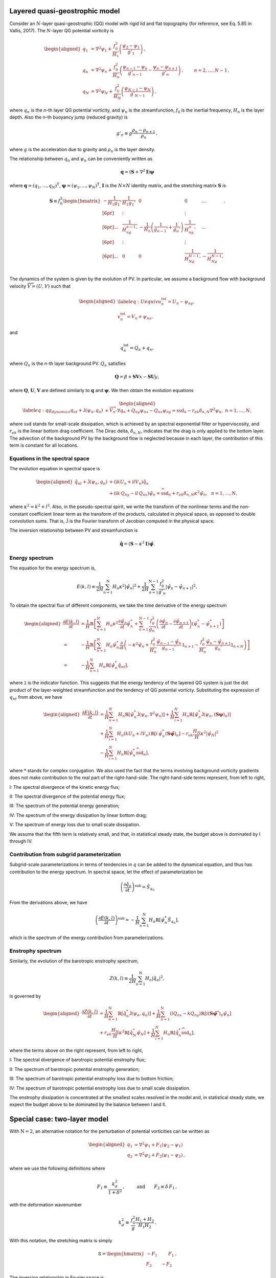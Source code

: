 Layered quasi-geostrophic model
===============================

Consider an :math:`{N}`-layer quasi-geostrophic (QG) model with rigid lid and
flat topography (for reference, see Eq. 5.85 in Vallis, 2017). 
The :math:`{N}`-layer QG potential vorticity is

.. math::
   \begin{aligned}
   {q_1} &= {\nabla^2}\psi_1 + \frac{f_0^2}{H_1} \left(\frac{\psi_{2}-\psi_1}{g'_{1}}\right)\,, \nonumber \\
   {q_n} &= {\nabla^2}\psi_n + \frac{f_0^2}{H_n} \left(\frac{\psi_{n-1}-\psi_n}{g'_{n-1}}  - \frac{\psi_{n}-\psi_{n+1}}{g'_{n}}\right)\,,  \qquad &n = 2,\dots,{N}-1 {\, ,}\nonumber \\
   {q_N} &= {\nabla^2}\psi_N+ \frac{f_0^2}{H_N} \left(\frac{\psi_{N-1}-\psi_N}{g'_{N-1}}\right) \,,
   \end{aligned}

where :math:`q_n` is the `n`-th layer QG potential vorticity, and
:math:`\psi_n` is the streamfunction, :math:`f_0` is the inertial
frequency, :math:`H_n` is the layer depth. Also the `n`-th buoyancy jump (reduced gravity) is

.. math:: 
   g'_n \equiv g \frac{\rho_{n}-\rho_{n+1}}{\rho_n}{\, ,}

where :math:`g` is the acceleration due to gravity and :math:`\rho_n` is
the layer density. 

The relationship between :math:`{q_n}` and :math:`{\psi_n}` can be 
conveniently written as 

.. math::
   \mathbf{q} = (\mathbf{S} + \nabla^2\mathbf{I})\mathbf{\boldsymbol\psi}

where :math:`\mathbf{q} = (q_1, ..., q_N)^\mathrm{T}`, 
:math:`\boldsymbol\psi = (\psi_1, ..., \psi_N)^\mathrm{T}`,  
:math:`{\mathbf{I}}` is the :math:`N\times N`
identity matrix, and the stretching matrix :math:`{\mathbf{S}}` is

.. math:: 
    \mathbf{S} \equiv  f_0^2
    \begin{bmatrix}
    -\dfrac{1}{H_1g_1'} & \dfrac{1}{H_1g_1'} & 0 & 0 & ... \\[6pt]
    & \vdots & & \vdots & \\[6pt]
    ... & \dfrac{1}{H_ng_{n-1}'} & -\dfrac{1}{H_n}\left(\dfrac{1}{g_{n-1}'}+\dfrac{1}{g_n'}\right) & \dfrac{1}{H_ng_n'} & ...\\[6pt]
    & \vdots & & \vdots & \\[6pt]
    ... & 0 & 0 & \dfrac{1}{H_Ng_{N-1}'} & -\dfrac{1}{H_Ng_{N-1}'} \\
    \end{bmatrix}.

The dynamics of the system is given by the evolution of PV. In
particular, we assume a background flow with background velocity
:math:`\overrightarrow{V} = (U,V)` such that

.. math::

   \begin{aligned}
   \label{eq:Uequiv}
   u_n^{{{\text{tot}}}} = U_n - {\psi_n}_y, \nonumber \\
   v_n^{{\text{tot}}} = V_n + {\psi_n}_x,
   \end{aligned}

and

.. math:: q_n^{{\text{tot}}} = Q_n + q_n, 

where :math:`Q_n` is the `n`-th layer background PV. 
:math:`Q_n` satisfies 

.. math:: {\mathbf{Q}} = \beta + \mathbf{SV} x - \mathbf{SU} y,

where :math:`\mathbf{Q}`, :math:`\mathbf{U}`, :math:`\mathbf{V}` are defined similarly
to :math:`\mathbf{q}` and :math:`\boldsymbol\psi`. We then obtain the evolution equations

.. math::

   \begin{aligned}
   \label{eq:qg_dynamics}
   {q_n}_t + \mathsf{J}(\psi_n,q_n)& + \overrightarrow{V}_n\cdot\nabla q_n + {Q_n}_y {\psi_n}_x - {Q_n}_x {\psi_n}_y = \text{ssd}_n - r_{ek} \delta_{n,N} {\nabla^2}\psi_n, ~ n = 1,\dots,N,
   \end{aligned}

where :math:`{\text{ssd}}` stands for small-scale dissipation, which
is achieved by an spectral exponential filter or hyperviscosity, and
:math:`r_{ek}` is the linear bottom drag coefficient. The Dirac delta,
:math:`\delta_{n,N}`, indicates that the drag is only applied to the
bottom layer. The advection of the background PV by the background 
flow is neglected because in each layer, the contribution of this term
is constant for all locations. 

Equations in the spectral space
-------------------------------

The evolution equation in spectral space is

.. math::

   \begin{aligned}
       {\hat{q}_n}_t + \mathsf{\hat{J}}(\psi_n, q_n) &+ (\mathrm{i} k U_n + \mathrm{i} l V_n) \hat{q}_n \nonumber \\
       &+ (\mathrm{i} k\, {Q_n}_y - \mathrm{i} l\,{Q_n}_x){\hat{\psi}_n} = \widehat{\text{ssd}}_n + r_{ek}\delta_{n,N}\kappa^2 \hat{\psi}_n, ~~ n = 1,\dots,N,
    \end{aligned}

where :math:`\kappa^2 = k^2 + l^2`. Also, in the pseudo-spectral spirit,
we write the transform of the nonlinear terms and the non-constant
coefficient linear term as the transform of the products, calculated in
physical space, as opposed to double convolution sums. That is, 
:math:`\mathsf{\hat{J}}` is the Fourier transform of Jacobian computed
in the physical space.

The inversion relationship between PV and streamfunction is

.. math:: \hat{\mathbf{q}} = \left({\mathbf{S}}- \kappa^2 {\mathbf{I}}\right) \hat{\boldsymbol\psi}. 

Energy spectrum
---------------

The equation for the energy spectrum is,

.. math:: 
    E(k,l) \equiv \frac{1}{2 H}\sum_{n=1}^{{\mathrm{N}}} H_n \kappa^2 {|\hat{\psi}_n|}^2
    + {\frac{1}{2 H} \sum_{n=1}^{{\mathrm{N}}-1} \frac{f_0^2}{g'_n}|\hat{\psi}_{n}- \hat{\psi}_{n+1}|^2},

To obtain the spectral flux of different components, we take the time derivative of the energy spectrum

.. math::
    \begin{aligned}
    \frac{\partial E(k, l)}{\partial t} &= \frac{1}{H}\mathbb{R}\left[\sum_{n=1}^N H_n\kappa^2\frac{\partial\hat{\psi}_n}{\partial t}\hat{\psi}_n^*
    +\sum_{n=1}^{N-1}\frac{f_0^2}{g_n'}
    \left(\frac{\partial \hat{\psi}_n}{\partial t} - \frac{\partial \hat{\psi}_{n+1}}{\partial t}\right)(\hat{\psi}_n^* - \hat{\psi}_{n+1}^*)\right]\\
    =&-\frac{1}{H}\mathbb{R}\left[
    \sum_{n=1}^N H_n\hat{\psi}_n^*\frac{\partial}{\partial t}\left(-\kappa^2\hat{\psi}_n
    +\frac{f_0^2}{H_n}\frac{\hat{\psi}_{n-1}-\hat{\psi}_{n}}{g_{n-1}'}\mathsf{1}_{n>1}
    -\frac{f_0^2}{H_n}\frac{\hat{\psi}_n - \hat{\psi}_{n+1}}{g_n'}\mathsf{1}_{n<N}
    \right)\right]\\
    =&-\frac{1}{H}\sum_{n=1}^N H_n\mathbb{R}\left[\hat{\psi}_n^*{\hat{q}_n}_t\right],
    \end{aligned}

where :math:`\mathsf{1}` is the indicator function. This suggests that the energy tendency of 
the layered QG system is just the dot product of the layer-weighted streamfunction and the 
tendency of QG potential vorticty. Substituting the expression of :math:`{q_n}_t` from 
above, we have

.. math::

   \begin{aligned}
       \frac{\partial E(k,l)}{\partial t} &= {\frac{1}{H}\sum_{n=1}^N H_n \mathbb{R}[\hat{\psi}_n^* {\mathsf{\hat{J}}}(\psi_n,\nabla^2\psi_n)]}
       +\frac{1}{H}\sum_{i=1}^N H_n\mathbb{R}[\hat{\psi}_n^* \hat{\mathsf{J}} (\psi_n,({\mathbf{S}}\boldsymbol\psi)_n)] \nonumber \\
       &+\frac{1}{H}\sum_{i=1}^N H_n (k U_n + l V_n)\, \mathbb{R}[i \, \hat{\psi}^*_n (\mathbf{S}\hat{\boldsymbol\psi})_n] 
       -r_{ek}\frac{H_N}{H} \kappa^2|\hat{\psi}_N|^2 \nonumber \\
       &-\frac{1}{H}\sum_{i=1}^N H_n\mathbb{R}[\hat{\psi}_n^* \widehat{\text{ssd}}_n],
    \end{aligned}

where :math:`*` stands for complex conjugation. We also used the fact that 
the terms involving background vorticity gradients does not make contribution 
to the real part of the right-hand-side. The right-hand-side terms represent, 
from left to right,

I: The spectral divergence of the kinetic energy flux;

II: The spectral divergence of the potential energy flux;

III: The spectrum of the potential energy generation;

IV: The spectrum of the energy dissipation by linear bottom drag;

V: The spectrum of energy loss due to small scale dissipation.

We assume that the fifth term is relatively small, and that, in statistical
steady state, the budget above is dominated by I through IV.

Contribution from subgrid parameterization
------------------------------------------

Subgrid-scale parameterizations in terms of tendencies in :math:`q` can be added to 
the dynamical equation, and thus has contribution to the energy spectrum. In spectral
space, let the effect of parameterization be 

.. math::

    \left(\frac{\partial \hat{q}_n}{\partial t}\right)^{\text{sub}} = \hat{S}_{q_n}

From the derivations above, we have

.. math::

    \left(\frac{\partial E(k, l)}{\partial t}\right)^{\text{sub}} = 
        -\frac{1}{H}\sum_{n=1}^N H_n\mathbb{R}\left[\hat{\psi}_n^*\hat{S}_{q_n}\right],

which is the spectrum of the energy contribution from parameterizations.

Enstrophy spectrum
------------------

Similarly, the evolution of the barotropic enstrophy spectrum,

.. math:: Z(k,l) \equiv \frac{1}{2H} \sum_{n=1}^{\mathrm{N}} H_n {|\hat{q}_n|}^2, 

is governed by

.. math::
    \begin{aligned}
    \frac{\partial Z(k,l)}{\partial t} &= \frac{1}{H}\sum_{n=1}^{\mathrm{N}}\mathbb{R}\left[\hat{q}_n^* \mathsf{\hat{J}}(\psi_n,q_n)\right]
        +\frac{1}{H}\sum_{n=1}^{\mathrm{N}}(l {Q_n}_x - k {Q_n}_y)\mathbb{R}\left[i({\mathbf{S}}\hat{\boldsymbol\psi}^*)_n\hat{\psi}_n\right]\\
        &+r_{ek}\frac{H_N}{H} \kappa^2\mathbb{R}\left[\hat{q}_N^*\hat{\psi}_N\right] 
        +\frac{1}{H}\sum_{i=1}^N H_n\mathbb{R}[\hat{q}_n^* \widehat{\text{ssd}}_n],
   \end{aligned}

where the terms above on the right represent, from left to right,

I: The spectral divergence of barotropic potential enstrophy flux;

II: The spectrum of barotropic potential enstrophy generation;

III: The spectrum of barotropic potential enstrophy loss due to bottom friction;

IV: The spectrum of barotropic potential enstrophy loss due to small scale dissipation.

The enstrophy dissipation is concentrated at the smallest scales
resolved in the model and, in statistical steady state, we expect the
budget above to be dominated by the balance between I and II.

Special case: two-layer model
=============================

With :math:`{\mathrm{N}}= 2`, an alternative notation for the
perturbation of potential vorticities can be written as

.. math::

   \begin{aligned}
       q_1 &= {\nabla^2}\psi_1 + F_1 (\psi_2 - \psi_1) \nonumber\\
       q_2 &= {\nabla^2}\psi_2 + F_2 (\psi_1  - \psi_2){\, ,}\end{aligned}

where we use the following definitions where

.. math:: F_1 \equiv \frac{k_d^2}{1 + \delta^2}\,, \qquad \:\:\text{and} \qquad F_2 \equiv \delta \,F_1\,,

with the deformation wavenumber

.. math:: k_d^2 \equiv \, \frac{f_0^2}{g} \frac{H_1+H_2}{H_1 H_2} {\, .}

With this notation, the stretching matrix is simply

.. math::

   {\mathsf{S}}= \begin{bmatrix}
   - F_1 \qquad \:\:F_1\\
   F_2 \qquad - F_2
   \end{bmatrix}{\, .}

The inversion relationship in Fourier space is

.. math::

   \begin{bmatrix}
   \widehat{\psi}_1\\
   \widehat{\psi}_2\\
   \end{bmatrix}
   = \frac{1}{\text{det} \: {\mathsf{B}}}
   \begin{bmatrix}
   -(\kappa^2 + F_2) \qquad \:\:\:\:-F_1\\
   \:\:\:\: -F_2 \qquad - (\kappa^2 + F_1)
   \end{bmatrix}
   \begin{bmatrix}
   \widehat{q}_1\\
   \widehat{q}_2\\
   \end{bmatrix}{\, ,}

where

.. math:: \qquad \text{det}\, {\mathsf{B}}= \kappa^2\left(\kappa^2 + F_1 + F_2\right)\,.


